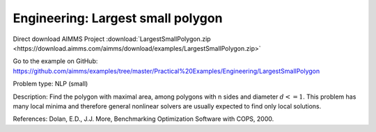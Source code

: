 Engineering: Largest small polygon
==================================

Direct download AIMMS Project :download:`LargestSmallPolygon.zip <https://download.aimms.com/aimms/download/examples/LargestSmallPolygon.zip>`

Go to the example on GitHub:
https://github.com/aimms/examples/tree/master/Practical%20Examples/Engineering/LargestSmallPolygon

Problem type:
NLP (small)

Description:
Find the polygon with maximal area, among polygons with n sides and diameter
:math:`d <= 1`. This problem has many local minima and therefore general nonlinear
solvers are usually expected to find only local solutions.

References:
Dolan, E.D., J.J. More, Benchmarking Optimization Software with COPS, 2000.
